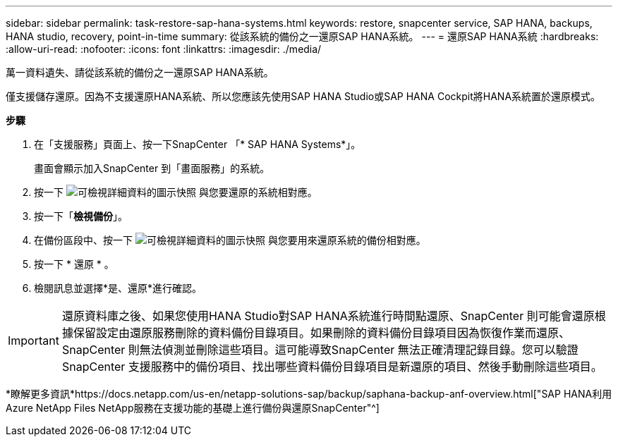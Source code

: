 ---
sidebar: sidebar 
permalink: task-restore-sap-hana-systems.html 
keywords: restore, snapcenter service, SAP HANA, backups, HANA studio, recovery, point-in-time 
summary: 從該系統的備份之一還原SAP HANA系統。 
---
= 還原SAP HANA系統
:hardbreaks:
:allow-uri-read: 
:nofooter: 
:icons: font
:linkattrs: 
:imagesdir: ./media/


[role="lead"]
萬一資料遺失、請從該系統的備份之一還原SAP HANA系統。

僅支援儲存還原。因為不支援還原HANA系統、所以您應該先使用SAP HANA Studio或SAP HANA Cockpit將HANA系統置於還原模式。

*步驟*

. 在「支援服務」頁面上、按一下SnapCenter 「* SAP HANA Systems*」。
+
畫面會顯示加入SnapCenter 到「畫面服務」的系統。

. 按一下 image:screenshot-anf-view-system.png["可檢視詳細資料的圖示快照"] 與您要還原的系統相對應。
. 按一下「*檢視備份*」。
. 在備份區段中、按一下 image:screenshot-anf-view-system.png["可檢視詳細資料的圖示快照"] 與您要用來還原系統的備份相對應。
. 按一下 * 還原 * 。
. 檢閱訊息並選擇*是、還原*進行確認。



IMPORTANT: 還原資料庫之後、如果您使用HANA Studio對SAP HANA系統進行時間點還原、SnapCenter 則可能會還原根據保留設定由還原服務刪除的資料備份目錄項目。如果刪除的資料備份目錄項目因為恢復作業而還原、SnapCenter 則無法偵測並刪除這些項目。這可能導致SnapCenter 無法正確清理記錄目錄。您可以驗證SnapCenter 支援服務中的備份項目、找出哪些資料備份目錄項目是新還原的項目、然後手動刪除這些項目。

*瞭解更多資訊*https://docs.netapp.com/us-en/netapp-solutions-sap/backup/saphana-backup-anf-overview.html["SAP HANA利用Azure NetApp Files NetApp服務在支援功能的基礎上進行備份與還原SnapCenter"^]
